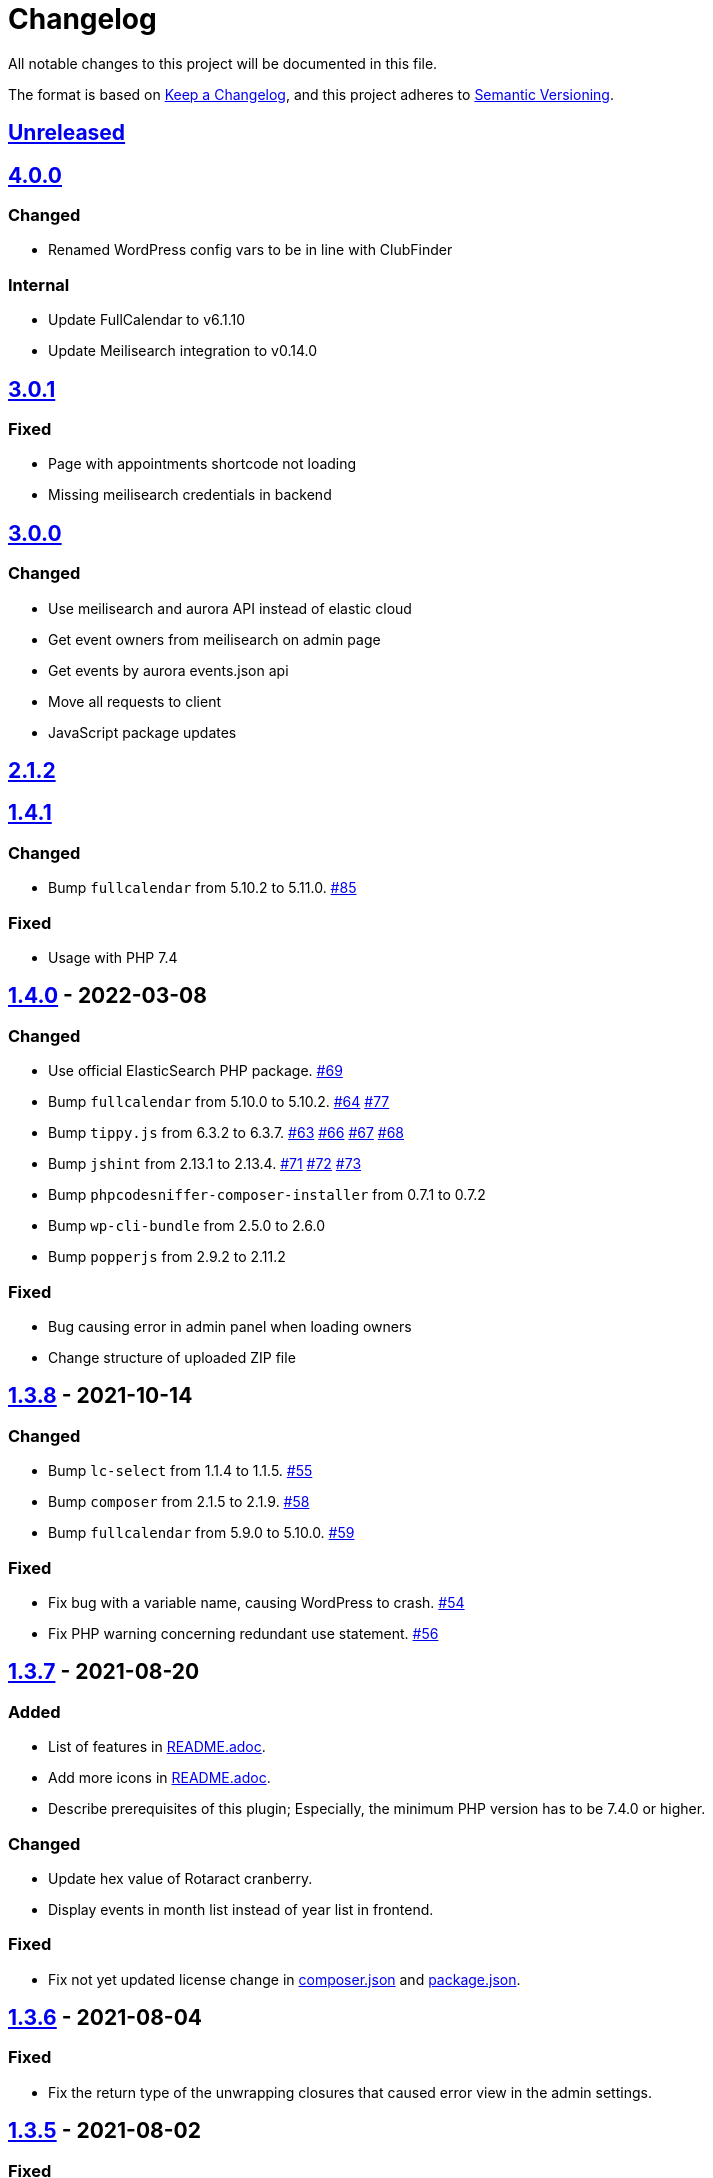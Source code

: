 = Changelog

:repo: https://github.com/rotaract/rotaract-appointments
:compare: {repo}/compare
:github-pr: {repo}/pull

All notable changes to this project will be documented in this file.

The format is based on https://keepachangelog.com/en/1.0.0/[Keep a Changelog], and this project adheres to https://semver.org/spec/v2.0.0.html[Semantic Versioning].

== {compare}/v4.0.0\...main[Unreleased]

== {compare}/v3.0.1\...v4.0.0[4.0.0]

=== Changed

* Renamed WordPress config vars to be in line with ClubFinder

=== Internal

* Update FullCalendar to v6.1.10
* Update Meilisearch integration to v0.14.0

== {compare}/v3.0.0\...v3.0.1[3.0.1]

=== Fixed

* Page with appointments shortcode not loading
* Missing meilisearch credentials in backend

== {compare}/v2.1.2\...v3.0.0[3.0.0]

=== Changed

* Use meilisearch and aurora API instead of elastic cloud
* Get event owners from meilisearch on admin page
* Get events by aurora events.json api
* Move all requests to client
* JavaScript package updates

== {compare}/v1.4.1\...v2.1.2[2.1.2]

== {compare}/v1.4.0\...v1.4.1[1.4.1]

=== Changed

* Bump `fullcalendar` from 5.10.2 to 5.11.0. {github-pr}/85[#85]

=== Fixed

* Usage with PHP 7.4

== {compare}/v1.3.8\...v1.4.0[1.4.0] - 2022-03-08

=== Changed

* Use official ElasticSearch PHP package. {github-pr}/69[#69]
* Bump `fullcalendar` from 5.10.0 to 5.10.2. {github-pr}/63[#64] {github-pr}/77[#77]
* Bump `tippy.js` from 6.3.2 to 6.3.7. {github-pr}/63[#63] {github-pr}/66[#66] {github-pr}/67[#67] {github-pr}/68[#68]
* Bump `jshint` from 2.13.1 to 2.13.4. {github-pr}/71[#71] {github-pr}/72[#72] {github-pr}/73[#73]
* Bump `phpcodesniffer-composer-installer` from 0.7.1 to 0.7.2
* Bump `wp-cli-bundle` from 2.5.0 to 2.6.0
* Bump `popperjs` from 2.9.2 to 2.11.2

=== Fixed

* Bug causing error in admin panel when loading owners
* Change structure of uploaded ZIP file

== {compare}/v1.3.7\...v1.3.8[1.3.8] - 2021-10-14

=== Changed

* Bump `lc-select` from 1.1.4 to 1.1.5. {github-pr}/55[#55]
* Bump `composer` from 2.1.5 to 2.1.9. {github-pr}/58[#58]
* Bump `fullcalendar` from 5.9.0 to 5.10.0. {github-pr}/59[#59]

=== Fixed

* Fix bug with a variable name, causing WordPress to crash. {github-pr}/54[#54]
* Fix PHP warning concerning redundant use statement. {github-pr}/56[#56]

== {compare}/v1.3.6\...v1.3.7[1.3.7] - 2021-08-20

=== Added

* List of features in link:README.adoc[].
* Add more icons in link:README.adoc[].
* Describe prerequisites of this plugin;
  Especially, the minimum PHP version has to be 7.4.0 or higher.

=== Changed

* Update hex value of Rotaract cranberry.
* Display events in month list instead of year list in frontend.

=== Fixed

* Fix not yet updated license change in link:composer.json[] and link:package.json[].

== {compare}/v1.3.5\...v1.3.6[1.3.6] - 2021-08-04

=== Fixed

* Fix the return type of the unwrapping closures that caused error view in the admin settings.

== {compare}/v1.3.4\...v1.3.5[1.3.5] - 2021-08-02

=== Fixed

* Fix a bug in GitHub action that caused the inclusion of the NPM development dependencies (namely JSHint) in the release ZIP file of this plugin.

=== Changed

* Refactor unwrapping of appointments data received from elastic queries.

== {compare}/v1.3.3\...v1.3.4[1.3.4] - 2021-08-02

=== Added

* Add https://jshint.com[JSHint] as static code analyser for all JavaScript of this plugin.
** It was added as development dependency.
** This also brought some minor style adjustments in the JavaScript files in order to conform with the analyzer.
* The new GitHub Action job `jshint` was added utilizing JSHint.

== {compare}/v1.3.2\...v1.3.3[1.3.3] - 2021-08-02

=== Fixed

* Escape HTML code within the event's description markdown.

== {compare}/v1.3.1\...v1.3.2[1.3.2] - 2021-08-01

=== Added

* https://github.com/wp-cli/wp-cli[WP-CLI] as Composer development dependency.
** This allows to simplify the setup process by save the WP-CLI step of downloading and installing it as it is now part of the Composer dependency installation.
** Also, the GitHub Action is now more lightweight and faster since WP-CLI is cached as a composer dependency.

== {compare}/v1.3.0\...v1.3.1[1.3.1] - 2021-08-01

=== Added

* https://github.com/PHPCompatibility/PHPCompatibility[PHPCompativility] coding standard for PHP CodeSniffer to rule set defined in link:{repo}/blob/v1.3.1/phpcs.xml[phpcs.xml].

== {compare}/v1.2.1\...v1.3.0[1.3.0] - 2021-08-01

=== Changed

* Update https://github.com/fullcalendar/fullcalendar[FullCalendar] to version https://github.com/fullcalendar/fullcalendar/releases/tag/v5.9.0[5.9.0].

== {compare}/v1.2.0\...v1.2.1[1.2.1] - 2021-07-27

=== Added

* Instruct the browser to omit the https://developer.mozilla.org/en-US/docs/Web/HTTP/Headers/Referer[Referer] header when navigating to the target resource of the events' location URL.
** -> no leaking of referrer information
** -> better https://developers.google.com/web/tools/lighthouse[Lighthouse] score

== {compare}/v1.1.0\...v1.2.0[1.2.0] - 2021-07-26

=== Added

* Display event's location and localized (start) time between the title and description.
** If the location contains a URL it will be clickable.

=== Changed

* Extend time range of displayed appointments: ± 1 year from today


== {compare}/v1.0.0\...v1.1.0[1.1.0] - 2021-07-

=== Added

* Make it a "`real`" multi-calendar.
** Every calendar of a chosen owner has its unique color.
** WordPress user can pick the calendar color from a predefined set in the settings page.
** Calendars can be visually distinguished in the timeline as well as in the moth view of the calendar by their picked color.
** Site visitor can enable / disable certain calendars.
* Change mouse cursor when hovering extendable events in calendar in both views (timeline and moth view).
* Hardening event popup in moth view by using https://github.com/atomiks/tippyjs[tippy.js].

.Documentation
* {repo}/blob/v1.1.0/README.adoc[README] description of how to configure the plugin.
* {repo}/blob/v1.1.0/README.adoc[README] description of how to use the plugin i.e. how to insert calender into a WordPress page.

=== Fixed

* Fix Elasticsearch queries.

== 1.0.0 - 2021-07-20

